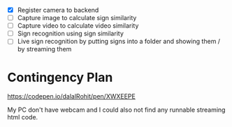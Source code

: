 - [X] Register camera to backend
- [ ] Capture image to calculate sign similarity
- [ ] Capture video to calculate video similarity
- [ ] Sign recognition using sign similarity
- [ ] Live sign recognition by putting signs into a folder and showing them / by streaming them

* Contingency Plan
https://codepen.io/dalalRohit/pen/XWXEEPE

My PC don't have webcam and I could also not find any runnable streaming html code.
